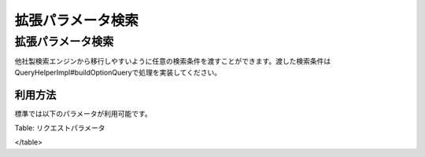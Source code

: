 ==================
拡張パラメータ検索
==================

拡張パラメータ検索
==================

他社製検索エンジンから移行しやすいように任意の検索条件を渡すことができます。渡した検索条件はQueryHelperImpl#buildOptionQueryで処理を実装してください。

利用方法
--------

標準では以下のパラメータが利用可能です。

+--------------+-------------------------------------------------------------------------------------------------------------------------------------------------------+--------------------------------------------------------------------------------------------------------------------------+
| options.q    | 通常のqueryと同様です。複数のoptions.qを指定することができます。複数指定した場合はAND検索として扱われます。URLエンコードして渡します。                |
+--------------+-------------------------------------------------------------------------------------------------------------------------------------------------------+--------------------------------------------------------------------------------------------------------------------------+
| options.cq   | 完全一致の検索クエリーとして扱われます。たとえば、「Fess Project」を指定した場合は、「"Fess Project"」として検索します。URLエンコードして渡します。   |
+--------------+-------------------------------------------------------------------------------------------------------------------------------------------------------+--------------------------------------------------------------------------------------------------------------------------+
| options.oq   | OR検索として扱われます。たとえば、「Fess Project」を指定した場合は、「Fess OR Project」として検索します。URLエンコードして渡します。                  |
+--------------+-------------------------------------------------------------------------------------------------------------------------------------------------------+--------------------------------------------------------------------------------------------------------------------------+
| options.nq   | ラベル値。ラベルを指定する場合に利用します。                                                                                                          | NOT検索として扱われます。たとえば、「Fess」を指定した場合は、「NOT Fess」として検索します。URLエンコードして渡します。   |
+--------------+-------------------------------------------------------------------------------------------------------------------------------------------------------+--------------------------------------------------------------------------------------------------------------------------+

Table: リクエストパラメータ

</table>
